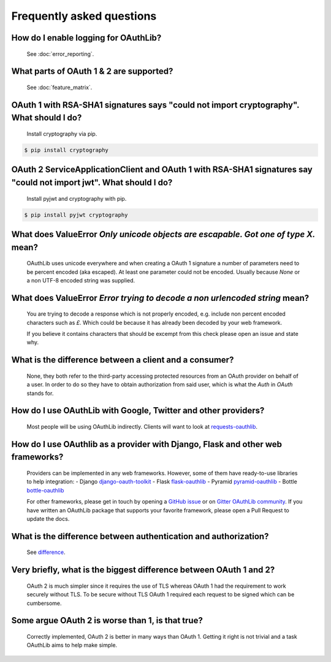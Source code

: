 Frequently asked questions
==========================

How do I enable logging for OAuthLib?
-------------------------------------

    See :doc:`error_reporting`.

What parts of OAuth 1 & 2 are supported?
----------------------------------------

    See :doc:`feature_matrix`.

OAuth 1 with RSA-SHA1 signatures says "could not import cryptography". What should I do?
----------------------------------------------------------------------------------

    Install cryptography via pip.

.. code-block:: sh

    $ pip install cryptography

OAuth 2 ServiceApplicationClient and OAuth 1 with RSA-SHA1 signatures say "could not import jwt". What should I do?
-------------------------------------------------------------------------------------------------------------------

    Install pyjwt and cryptography with pip.

.. code-block:: sh

    $ pip install pyjwt cryptography

What does ValueError `Only unicode objects are escapable. Got one of type X.` mean?
-----------------------------------------------------------------------------------

   OAuthLib uses unicode everywhere and when creating a OAuth 1 signature
   a number of parameters need to be percent encoded (aka escaped). At least
   one parameter could not be encoded. Usually because `None` or a non UTF-8 
   encoded string was supplied.

What does ValueError `Error trying to decode a non urlencoded string` mean?
---------------------------------------------------------------------------

    You are trying to decode a response which is not properly encoded, e.g.
    include non percent encoded characters such as `£`. Which could be because
    it has already been decoded by your web framework. 
    
    If you believe it contains characters that should be excempt from this
    check please open an issue and state why.
    
     
What is the difference between a client and a consumer?
-------------------------------------------------------

    None, they both refer to the third-party accessing protected resources
    from an OAuth provider on behalf of a user. In order to do so they have
    to obtain authorization from said user, which is what the `Auth` in `OAuth`
    stands for.

How do I use OAuthLib with Google, Twitter and other providers?
---------------------------------------------------------------

    Most people will be using OAuthLib indirectly. Clients will want to look at
    `requests-oauthlib`_.
    
How do I use OAuthlib as a provider with Django, Flask and other web frameworks?
--------------------------------------------------------------------------------

    Providers can be implemented in any web frameworks. However, some of
    them have ready-to-use libraries to help integration:
    - Django `django-oauth-toolkit`_
    - Flask `flask-oauthlib`_
    - Pyramid `pyramid-oauthlib`_
    - Bottle `bottle-oauthlib`_

    For other frameworks, please get in touch by opening a `GitHub issue`_ or
    on `Gitter OAuthLib community`_. If you have written an OAuthLib package that
    supports your favorite framework, please open a Pull Request to update the docs.


What is the difference between authentication and authorization?
----------------------------------------------------------------

    See `difference`_.

Very briefly, what is the biggest difference between OAuth 1 and 2?
-------------------------------------------------------------------

    OAuth 2 is much simpler since it requires the use of TLS whereas OAuth 1
    had the requirement to work securely without TLS. To be secure without TLS
    OAuth 1 required each request to be signed which can be cumbersome.

Some argue OAuth 2 is worse than 1, is that true?
-------------------------------------------------

    Correctly implemented, OAuth 2 is better in many ways than OAuth 1. Getting
    it right is not trivial and a task OAuthLib aims to help make simple.

.. _`requests-oauthlib`: https://github.com/requests/requests-oauthlib
.. _`django-oauth-toolkit`: https://github.com/evonove/django-oauth-toolkit
.. _`flask-oauthlib`: https://github.com/lepture/flask-oauthlib
.. _`pyramid-oauthlib`: https://github.com/tilgovi/pyramid-oauthlib
.. _`bottle-oauthlib`: https://github.com/thomsonreuters/bottle-oauthlib
.. _`GitHub issue`: https://github.com/oauthlib/oauthlib/issues/new
.. _`Gitter OAuthLib community`: https://gitter.im/oauthlib/Lobby
.. _`difference`: https://www.cyberciti.biz/faq/authentication-vs-authorization/
